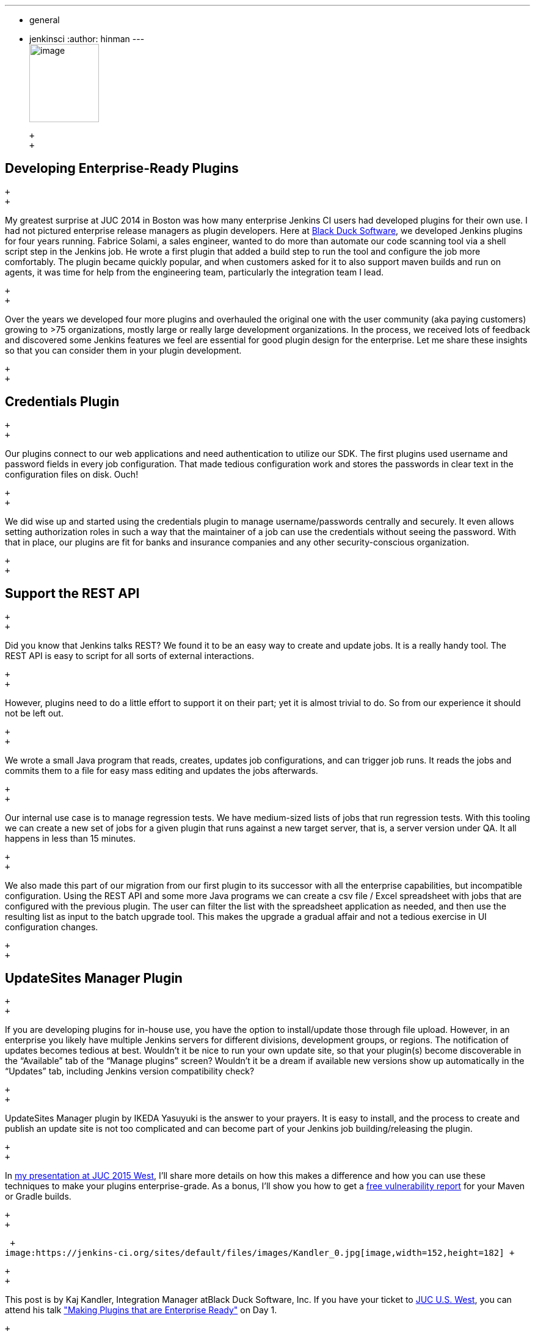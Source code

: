 ---
:layout: post
:title: "JUC Speaker Blog Series: Kaj Kandler, JUC U.S. West"
:nodeid: 608
:created: 1440433977
:tags:
  - general
  - jenkinsci
:author: hinman
---
 +
image:https://jenkins-ci.org/sites/default/files/images/Jenkins_Butler_0.png[image,width=114,height=128] +

 +
 +

== Developing Enterprise-Ready Plugins

 +
 +

My greatest surprise at JUC 2014 in Boston was how many enterprise Jenkins CI users had developed plugins for their own use. I had not pictured enterprise release managers as plugin developers. Here at https://www.blackducksoftware.com/[Black Duck Software], we developed Jenkins plugins for four years running. Fabrice Solami, a sales engineer, wanted to do more than automate our code scanning tool via a shell script step in the Jenkins job. He wrote a first plugin that added a build step to run the tool and configure the job more comfortably. The plugin became quickly popular, and when customers asked for it to also support maven builds and run on agents, it was time for help from the engineering team, particularly the integration team I lead.

 +
 +

Over the years we developed four more plugins and overhauled the original one with the user community (aka paying customers) growing to >75 organizations, mostly large or really large development organizations. In the process, we received lots of feedback and discovered some Jenkins features we feel are essential for good plugin design for the enterprise. Let me share these insights so that you can consider them in your plugin development.

 +
 +

== Credentials Plugin

 +
 +

Our plugins connect to our web applications and need authentication to utilize our SDK. The first plugins used username and password fields in every job configuration. That made tedious configuration work and stores the passwords in clear text in the configuration files on disk. Ouch!

 +
 +

We did wise up and started using the credentials plugin to manage username/passwords centrally and securely. It even allows setting authorization roles in such a way that the maintainer of a job can use the credentials without seeing the password. With that in place, our plugins are fit for banks and insurance companies and any other security-conscious organization.

 +
 +

== Support the REST API

 +
 +

Did you know that Jenkins talks REST? We found it to be an easy way to create and update jobs. It is a really handy tool. The REST API is easy to script for all sorts of external interactions.

 +
 +

However, plugins need to do a little effort to support it on their part; yet it is almost trivial to do. So from our experience it should not be left out.

 +
 +

We wrote a small Java program that reads, creates, updates job configurations, and can trigger job runs. It reads the jobs and commits them to a file for easy mass editing and updates the jobs afterwards.

 +
 +

Our internal use case is to manage regression tests. We have medium-sized lists of jobs that run regression tests. With this tooling we can create a new set of jobs for a given plugin that runs against a new target server, that is, a server version under QA. It all happens in less than 15 minutes.

 +
 +

We also made this part of our migration from our first plugin to its successor with all the enterprise capabilities, but incompatible configuration. Using the REST API and some more Java programs we can create a csv file / Excel spreadsheet with jobs that are configured with the previous plugin. The user can filter the list with the spreadsheet application as needed, and then use the resulting list as input to the batch upgrade tool. This makes the upgrade a gradual affair and not a tedious exercise in UI configuration changes.

 +
 +

== UpdateSites Manager Plugin

 +
 +

If you are developing plugins for in-house use, you have the option to install/update those through file upload. However, in an enterprise you likely have multiple Jenkins servers for different divisions, development groups, or regions. The notification of updates becomes tedious at best. Wouldn’t it be nice to run your own update site, so that your plugin(s) become discoverable in the “Available” tab of the “Manage plugins” screen? Wouldn’t it be a dream if available new versions show up automatically in the “Updates” tab, including Jenkins version compatibility check?

 +
 +

UpdateSites Manager plugin by IKEDA Yasuyuki is the answer to your prayers. It is easy to install, and the process to create and publish an update site is not too complicated and can become part of your Jenkins job building/releasing the plugin.

 +
 +

In https://www.cloudbees.com/jenkins/juc-2015/abstracts/us-west/01-02-1400[my presentation at JUC 2015 West], I’ll share more details on how this makes a difference and how you can use these techniques to make your plugins enterprise-grade. As a bonus, I’ll show you how to get a https://www.blackducksoftware.com/vulnerability-plugin[free vulnerability report] for your Maven or Gradle builds.

 +
 +

 +
image:https://jenkins-ci.org/sites/default/files/images/Kandler_0.jpg[image,width=152,height=182] +

 +
 +

This post is by Kaj Kandler, Integration Manager atBlack Duck Software, Inc. If you have your ticket to https://www.cloudbees.com/jenkins/juc-2015/us-west[JUC U.S. West], you can attend his talk https://www.cloudbees.com/jenkins/juc-2015/abstracts/us-west/01-02-1400["Making Plugins that are Enterprise Ready"] on Day 1.

 +
 +

_Still need your ticket to JUC? If you register with a friend you can get 2 tickets for the price of 1! https://www.cloudbees.com/jenkins/juc-2015/us-west[Register here for a JUC U.S. West, the last JUC of the year!]_

 +
 +
 +
 +
 +
 +

Thank you to our https://www.cloudbees.com/jenkins/juc-2015/sponsors[sponsors] for the 2015 Jenkins User Conference World Tour:

 +
 +

 +
image:https://jenkins-ci.org/sites/default/files/images/sponsors-06032015-02_0.png[image,width=598,height=579] +
